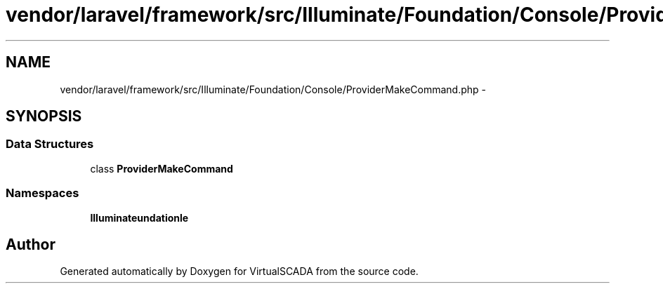 .TH "vendor/laravel/framework/src/Illuminate/Foundation/Console/ProviderMakeCommand.php" 3 "Tue Apr 14 2015" "Version 1.0" "VirtualSCADA" \" -*- nroff -*-
.ad l
.nh
.SH NAME
vendor/laravel/framework/src/Illuminate/Foundation/Console/ProviderMakeCommand.php \- 
.SH SYNOPSIS
.br
.PP
.SS "Data Structures"

.in +1c
.ti -1c
.RI "class \fBProviderMakeCommand\fP"
.br
.in -1c
.SS "Namespaces"

.in +1c
.ti -1c
.RI " \fBIlluminate\\Foundation\\Console\fP"
.br
.in -1c
.SH "Author"
.PP 
Generated automatically by Doxygen for VirtualSCADA from the source code\&.
